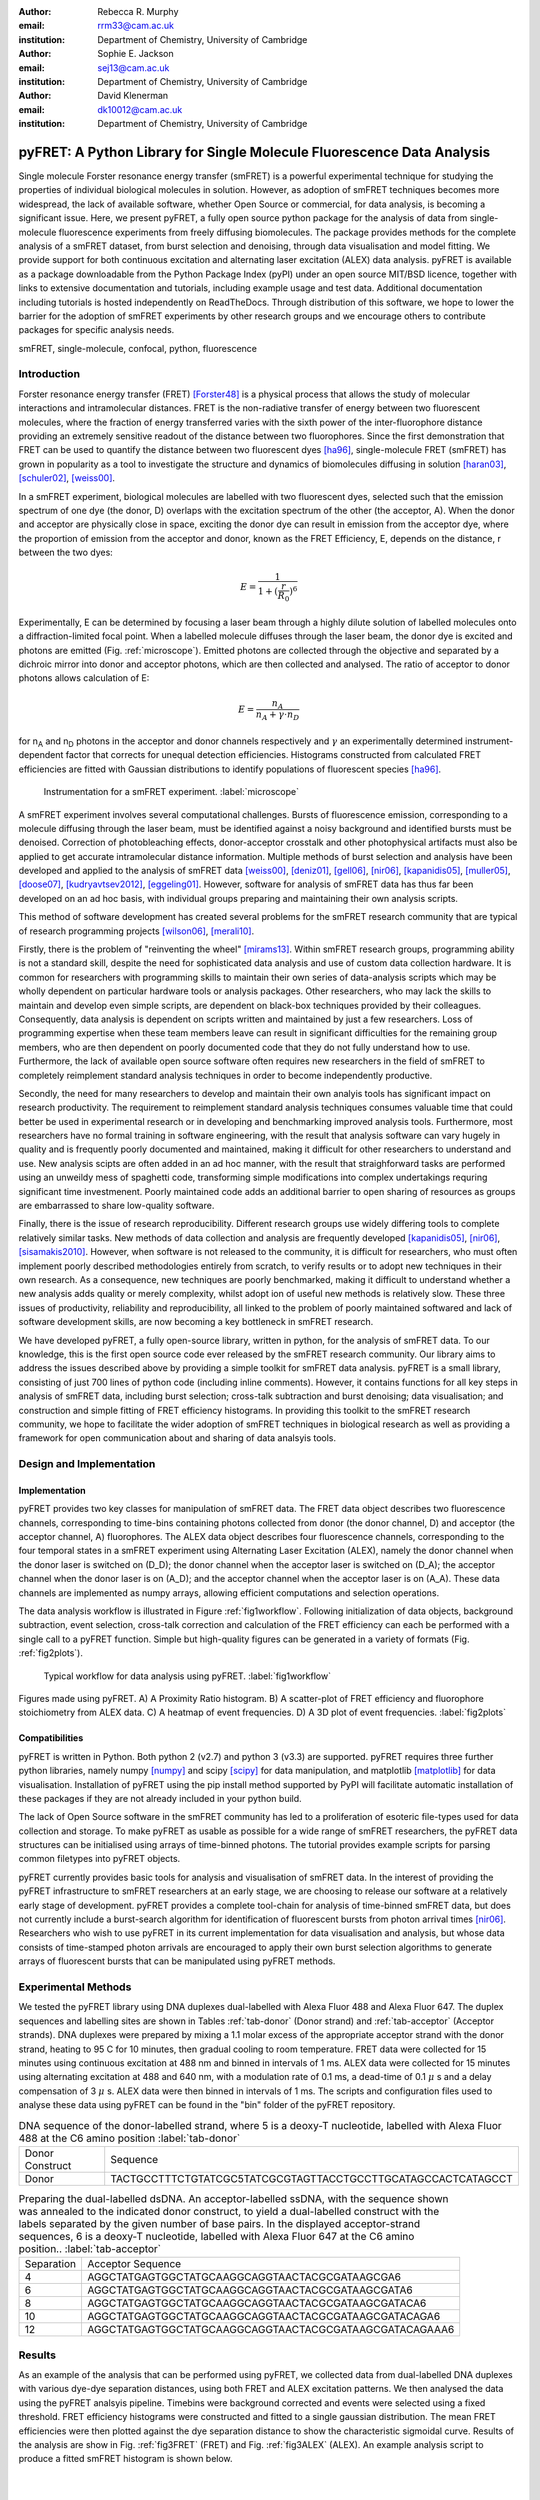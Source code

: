 :author: Rebecca R. Murphy
:email: rrm33@cam.ac.uk
:institution: Department of Chemistry, University of Cambridge

:author: Sophie E. Jackson
:email: sej13@cam.ac.uk
:institution: Department of Chemistry, University of Cambridge

:author: David Klenerman
:email: dk10012@cam.ac.uk
:institution: Department of Chemistry, University of Cambridge

------------------------------------------------------------------------
pyFRET: A Python Library for Single Molecule Fluorescence Data Analysis
------------------------------------------------------------------------

.. class:: abstract

   Single molecule Forster resonance energy transfer (smFRET) is a powerful experimental technique for studying the properties of individual biological molecules in solution. 
   However, as adoption of smFRET techniques becomes more widespread, the lack of available software, whether Open Source or commercial, for data analysis, is becoming a significant issue. 
   Here, we present pyFRET, a fully open source python package for the analysis of data from single-molecule fluorescence experiments from freely diffusing biomolecules. 
   The package provides methods for the complete analysis of a smFRET dataset, from burst selection and denoising, through data visualisation and model fitting. We provide support for both continuous excitation and alternating laser excitation (ALEX) data analysis. 
   pyFRET is available as a package downloadable from the Python Package Index (pyPI) under an open source MIT/BSD licence, together with links to extensive documentation and tutorials, including example usage and test data. 
   Additional documentation including tutorials is hosted independently on ReadTheDocs. 
   Through distribution of this software, we hope to lower the barrier for the adoption of smFRET experiments by other research groups and we encourage others to contribute packages for specific analysis needs.    

.. class:: keywords

   smFRET, single-molecule, confocal, python, fluorescence


Introduction
------------

Forster resonance energy transfer (FRET) [Forster48]_ is a physical process that allows the study of molecular interactions and intramolecular distances. 
FRET is the non-radiative transfer of energy between two fluorescent molecules, where the fraction of energy transferred varies with the sixth power of the inter-fluorophore distance providing an extremely sensitive readout of the distance between two fluorophores. 
Since the first demonstration that FRET can be used to quantify the distance between two fluorescent dyes [ha96]_, single-molecule FRET (smFRET) has grown in popularity as a tool to investigate the structure and dynamics of biomolecules diffusing in solution [haran03]_, [schuler02]_, [weiss00]_.

In a smFRET experiment, biological molecules are labelled with two fluorescent dyes, selected such that the emission spectrum of one dye (the donor, D) overlaps with the excitation spectrum of the other (the acceptor, A). 
When the donor and acceptor are physically close in space, exciting the donor dye can result in emission from the acceptor dye, where the proportion of emission from the acceptor and donor, known as the FRET Efficiency, E, depends on the distance, r between the two dyes:

.. math::

  E = \frac{1}{1 + (\frac{r}{R_0})^6}


Experimentally, E can be determined by focusing a laser beam through a highly dilute solution of labelled molecules onto a diffraction-limited focal point. When a labelled molecule diffuses through the laser beam, the donor dye is excited and photons are emitted (Fig. :ref:`microscope`). 
Emitted photons are collected through the objective and separated by a dichroic mirror into donor and acceptor photons, which are then collected and analysed. The ratio of acceptor to donor photons allows calculation of E:

.. math::

  E = \frac{n_A}{n_A + \gamma \cdot n_D}

for n\ :sub:`A` and n\ :sub:`D` photons in the acceptor and donor channels respectively and :math:`\gamma` an experimentally determined instrument-dependent factor that corrects for unequal detection efficiencies. 
Histograms constructed from calculated FRET efficiencies are fitted with Gaussian distributions to identify populations of fluorescent species [ha96]_.

.. figure:: S1_diagram_scheme.pdf
   
   Instrumentation for a smFRET experiment. :label:`microscope`


A smFRET experiment involves several computational challenges. 
Bursts of fluorescence emission, corresponding to a molecule diffusing through the laser beam, must be identified against a noisy background and identified bursts must be denoised. 
Correction of photobleaching effects, donor-acceptor crosstalk and other photophysical artifacts must also be applied to get accurate intramolecular distance information. Multiple methods of burst selection and analysis have been developed and applied to the analysis of smFRET data [weiss00]_, [deniz01]_, [gell06]_, [nir06]_, [kapanidis05]_, [muller05]_, [doose07]_, [kudryavtsev2012]_, [eggeling01]_. 
However, software for analysis of smFRET data has thus far been developed on an ad hoc basis, with individual groups preparing and maintaining their own analysis scripts. 

This method of software development has created several problems for the smFRET research community that are typical of research programming projects [wilson06]_, [merali10]_. 

Firstly, there is the problem of "reinventing the wheel" [mirams13]_. Within smFRET research groups, programming ability is not a standard skill, despite the need for sophisticated data analysis and use of custom data collection hardware. 
It is common for researchers with programming skills to maintain their own series of data-analysis scripts which may be wholly dependent on particular hardware tools or analysis packages. 
Other researchers, who may lack the skills to maintain and develop even simple scripts, are dependent on black-box techniques provided by their colleagues. Consequently, data analysis is dependent on scripts written and maintained by just a few researchers. 
Loss of programming expertise when these team members leave can result in significant difficulties for the remaining group members, who are then dependent on poorly documented code that they do not fully understand how to use. 
Furthermore, the lack of available open source software often requires new researchers in the field of smFRET to completely reimplement standard analysis techniques in order to become independently productive.    

Secondly, the need for many researchers to develop and maintain their own analyis tools has significant impact on research productivity. 
The requirement to reimplement standard analysis techniques consumes valuable time that could better be used in experimental research or in developing and benchmarking improved analysis tools. 
Furthermore, most researchers have no formal training in software engineering, with the result that analysis software can vary hugely in quality and is frequently poorly documented and maintained, making it difficult for other researchers to understand and use. 
New analysis scipts are often added in an ad hoc manner, with the result that straighforward tasks are performed using an unweildy mess of spaghetti code, transforming simple modifications into complex undertakings requring significant time investmenent. 
Poorly maintained code adds an additional barrier to open sharing of resources as groups are embarrassed to share low-quality software.  

Finally, there is the issue of research reproducibility. Different research groups use widely differing tools to complete relatively similar tasks. 
New methods of data collection and analysis are frequently developed [kapanidis05]_, [nir06]_, [sisamakis2010]_. 
However, when software is not released to the community, it is difficult for researchers, who must often implement poorly described methodologies entirely from scratch, to verify results or to adopt new techniques in their own research. As a consequence, new techniques are poorly benchmarked, making it difficult to understand whether a new analysis adds quality or merely complexity, whilst adopt
ion of useful new methods is relatively slow. 
These three issues of productivity, reliability and reproducibility, all linked to the problem of poorly maintained softwared and lack of software development skills, are now becoming a key bottleneck in smFRET research.  

We have developed pyFRET, a fully open-source library, written in python, for the analysis of smFRET data. 
To our knowledge, this is the first open source code ever released by the smFRET research community. 
Our library aims to address the issues described above by providing a simple toolkit for smFRET data analysis. 
pyFRET is a small library, consisting of just 700 lines of python code (including inline comments). 
However, it contains functions for all key steps in analysis of smFRET data, including burst selection; cross-talk subtraction and burst denoising; data visualisation; and construction and simple fitting of FRET efficiency histograms. 
In providing this toolkit to the smFRET research community, we hope to facilitate the wider adoption of smFRET techniques in biological research as well as providing a framework for open communication about and sharing of data analsyis tools.


Design and Implementation
-------------------------

Implementation
++++++++++++++

pyFRET provides two key classes for manipulation of smFRET data. 
The FRET data object describes two fluorescence channels, corresponding to time-bins containing photons collected from donor (the donor channel, D) and acceptor (the acceptor channel, A) fluorophores. 
The ALEX data object describes four fluorescence channels, corresponding to the four temporal states in a smFRET experiment using Alternating Laser Excitation (ALEX), namely the donor channel when the donor laser is switched on (D_D); the donor channel when the acceptor laser is switched on (D_A); the acceptor channel when the donor laser is on (A_D); and the acceptor channel when the acceptor laser is on (A_A). 
These data channels are implemented as numpy arrays, allowing efficient computations and selection operations.

The data analysis workflow is illustrated in Figure :ref:`fig1workflow`. 
Following initialization of data objects, background subtraction, event selection, cross-talk correction and calculation of the FRET efficiency can each be performed with a single call to a pyFRET function. 
Simple but high-quality figures can be generated in a variety of formats (Fig. :ref:`fig2plots`). 

.. figure:: workflow_new.pdf
   :figclass: w
   
   Typical workflow for data analysis using pyFRET. :label:`fig1workflow`

.. figure:: 6bp_example.pdf
    :align: center

    Figures made using pyFRET. A) A Proximity Ratio histogram. B) A scatter-plot of FRET efficiency and fluorophore stoichiometry from ALEX data. C) A heatmap of event frequencies.  D) A 3D plot of event frequencies. :label:`fig2plots`


Compatibilities
+++++++++++++++

pyFRET is written in Python. Both python 2 (v2.7) and python 3 (v3.3) are supported. 
pyFRET requires three further python libraries,  namely numpy [numpy]_ and scipy [scipy]_ for data manipulation, and matplotlib [matplotlib]_ for data visualisation.
Installation of pyFRET using the pip install method supported by PyPI will facilitate automatic installation of these packages if they are not already included in your python build. 

The lack of Open Source software in the smFRET community has led to a proliferation of esoteric file-types used for data collection and storage. 
To make pyFRET as usable as possible for a wide range of smFRET researchers, the pyFRET data structures can be initialised using arrays of time-binned photons. The tutorial provides example scripts for parsing common filetypes into pyFRET objects.

pyFRET currently provides basic tools for analysis and visualisation of smFRET data. 
In the interest of providing the pyFRET infrastructure to smFRET researchers at an early stage, we are choosing to release our software at a relatively early stage of development. 
pyFRET provides a complete tool-chain for analysis of time-binned smFRET data, but does not currently include a burst-search algorithm for identification of fluorescent bursts from photon arrival times [nir06]_. 
Researchers who wish to use pyFRET in its current implementation for data visualisation and analysis, but whose data consists of time-stamped photon arrivals are encouraged to apply their own burst selection algorithms to generate arrays of fluorescent bursts that can be manipulated using pyFRET methods.  


Experimental Methods
--------------------
We tested the pyFRET library using DNA duplexes dual-labelled with Alexa Fluor 488 and Alexa Fluor 647. The duplex sequences and labelling sites are shown in Tables :ref:`tab-donor` (Donor strand) and :ref:`tab-acceptor` (Acceptor strands). 
DNA duplexes were prepared by mixing a 1.1 molar excess of the appropriate acceptor strand with the donor strand, heating to 95 C for 10 minutes, then gradual cooling to room temperature. 
FRET data were collected for 15 minutes using continuous excitation at 488 nm and binned in intervals of 1 ms. 
ALEX data were collected for 15 minutes using alternating excitation at 488 and 640 nm, with a modulation rate of 0.1 ms, a dead-time of 0.1 :math:`\mu` s and a delay compensation of 3 :math:`\mu` s. 
ALEX data were then binned in intervals of 1 ms. The scripts and configuration files used to analyse these data using pyFRET can be found in the "bin" folder of the pyFRET repository.

.. table:: DNA sequence of the donor-labelled strand, where 5 is a deoxy-T nucleotide, labelled with Alexa Fluor 488 at the C6 amino position  :label:`tab-donor`
   :class: w

   +-----------------+----------------------------------------------------------------+
   | Donor Construct | Sequence                                                       |
   +-----------------+----------------------------------------------------------------+
   | Donor           | TACTGCCTTTCTGTATCGC5TATCGCGTAGTTACCTGCCTTGCATAGCCACTCATAGCCT   |
   +-----------------+----------------------------------------------------------------+

.. table:: Preparing the dual-labelled dsDNA. An acceptor-labelled ssDNA, with the sequence shown was annealed to the indicated donor construct, to yield a dual-labelled construct with the labels separated by the given number of base pairs. In the displayed acceptor-strand sequences, 6 is a deoxy-T nucleotide, labelled with Alexa Fluor 647 at the C6 amino position.. :label:`tab-acceptor`
   :class: w

   +------------+-----------------------------------------------------------+
   | Separation | Acceptor Sequence                                         |
   +------------+-----------------------------------------------------------+
   | 4          | AGGCTATGAGTGGCTATGCAAGGCAGGTAACTACGCGATAAGCGA6            |
   +------------+-----------------------------------------------------------+
   | 6          | AGGCTATGAGTGGCTATGCAAGGCAGGTAACTACGCGATAAGCGATA6          |
   +------------+-----------------------------------------------------------+
   | 8          | AGGCTATGAGTGGCTATGCAAGGCAGGTAACTACGCGATAAGCGATACA6        | 
   +------------+-----------------------------------------------------------+
   | 10         | AGGCTATGAGTGGCTATGCAAGGCAGGTAACTACGCGATAAGCGATACAGA6      |
   +------------+-----------------------------------------------------------+
   | 12         | AGGCTATGAGTGGCTATGCAAGGCAGGTAACTACGCGATAAGCGATACAGAAA6    |
   +------------+-----------------------------------------------------------+

Results
-------
As an example of the analysis that can be performed using pyFRET, we collected data from dual-labelled DNA duplexes with various dye-dye separation distances, using both FRET and ALEX excitation patterns. 
We then analysed the data using the pyFRET analsyis pipeline. 
Timebins were background corrected and events were selected using a fixed threshold. 
FRET efficiency histograms were constructed and fitted to a single gaussian distribution. 
The mean FRET efficiencies were then plotted against the dye separation distance to show the characteristic sigmoidal curve. 
Results of the analysis are show in Fig. :ref:`fig3FRET` (FRET) and Fig. :ref:`fig3ALEX` (ALEX). 
An example analysis script to produce a fitted smFRET histogram is shown below.

|
|
|
|
|

.. raw:: pdf
  
  PageBreak oneColumn


.. code-block:: python

  from pyFRET import pyFRET as pft

  # read data
  my_directory = "path/to/my/files"
  list_of_files = ["file1.csv", "file2.csv", "file3.csv"]
  my_data = pft.parse_csv(my_directory, list_of_files)

  # background correction and event selection
  my_data.subtract_bckd(auto_donor, auto_acceptor) 
  my_data.threshold_AND(T_donor, T_acceptor) 
  my_data.subtract_crosstalk(cross_DtoA, cross_AtoD) 

  # make histogram of FRET efficiency and fit
  my_data.build_histogram(filepath, csvname, \
    gamma=g_factor, bin_min=0.0, bin_max=1.0, \
    bin_width=0.02, image=True, imgname=my_histogram, \
    imgtype="png", gauss=True, gaussname="gaussfit")


.. figure:: FRET_AND.pdf
    :align: center

    Analysis of FRET data from DNA duplexes using pyFRET. A - E: Fitted FRET histograms from DNA duplexes labelled with a dye-dye separation of 4, 6, 8, 10 and 12 base pairs respectively. F) Characteristic sigmoidal curve of FRET efficiency against dye-dye distance. :label:`fig3FRET`

.. figure:: FRET_ALEX.pdf
    :align: center

    Analysis of ALEX data from DNA duplexes using pyALEX. A - E: Fitted FRET histograms from DNA duplexes labelled with a dye-dye separation of 4, 6, 8, 10 and 12 base pairs respectively. F) Characteristic sigmoidal curve of FRET efficiency against dye-dye distance. :label:`fig3ALEX`



Conclusion
----------

pyFRET is available to download from PyPI under an open source MIT/BSD licence from the Python Package Index. 
Documentation can also be found here, whilst a more extensive tutorial, including example scripts, can be found on our website at ReadTheDocs.

pyFRET currently provides basic tools for burst selection and denoising, based on simple thresholding and noise subtraction techniques. 
We are aware that more sophisticated methodologies exist and are currently working to produce and open source burst selection algorithm based on photon arrival times [nir06]_ as well as stochastic denoising algorithms [kudryavtsev2012]_. 
We have also developed a novel analysis method based on Bayesian statistics [murphy14]_, for which source code is available (https://bitbucket.org/rebecca_roisin/fret-inference}) and which could be folded into the pyFRET library. 
We are also working to increase support for the wide variety of file formats that result from custom-built data collection hardware. 

smFRET is a fast-developing and active research field and we are keen to support scientific progress through development of high-quality usable software. 
We are keen to work with others to enable their use of and contribution to the pyFRET library. 
We welcome requests for custom analysis requirements and are happy to support others who wish to contribute additional code to the pyFRET infrastucture.


References
----------
.. [Atr03] P. Atreides. *How to catch a sandworm*,
           Transactions on Terraforming, 21(3):261-300, August 2003.

.. [Forster48]  T. Forster. *Zweischenmolekulare energiewanderung undfluoreszenz*,
                Annalen der Physik, 2:55-75, 1948.

.. [ha96] T. Ha, T. Enderle, D. F. Ogletree, D. S. Chemla, P. R. Selvin and S. Weiss. *Probing the interaction between two single molecules: Fluorescence     resonance energy transfer between a single donor and a single acceptor*,
          Proc. Natl. Acad. Sci. U.S.A., 93(13):6264-6268, June 196.

.. [haran03]  G. Haran. *Single-molecule fluorescence spectroscopy of biomolecular folding*,
              J. Phys.: Condens. Matter, 15(32):R1291-R1317, August 2003.

.. [schuler02]  B. Schuler, E. A. Lipman and E. A. Eaton. *Probing the free-energy surface for protein folding with single-molecule fluorescence spectroscopy*,
                Nature, 419(6908):743-747, October 2002.

.. [weiss00]  S. Weiss. *Measuring conformational dynamics of biomolecules by single molecule fluorescence spectroscopy*,
              Nat. Struct. Mol. Biol, 7(9):724-729, September 2002.

.. [deniz01]  A. A. Deniz, T. A. Lawrence M. Dahan D. S. Chemla, P. S. Schultz and S. Weiss. *Ratiometric single-molecule studies of freely diffusing molecules*,
              Annu. Rev. Phys. Chem., 52:233-253, 2002.

.. [gell06] C. Gell, D. Brockwell and A. Smith. *Handbook of single molecule fluorescence*,
            OUP (Oxford), 2006.

.. [nir06]  E. Nir, X. Michalet, K. M. Hamadani, T. A. Laurence, D. Neuhauser, Y. Kovchegov and S. Weiss. *Shot-noise limited single-molecule FRET histograms: Comparison between theory and experiments*,
            J. Phys. Chem. B, 110(44):22103-22124, November 2006.

.. [kapanidis05]  A. N. Kapanidis, T. A. Laurence, N. K. Lee, E. Margeat, X. Kong and S. Weiss. *Alternating-laser excitation of single molecules*,
                  Acc. Chem. Res., 38:532-533, 2005.

.. [muller05] B. K. Muller, E. Zaychikov, C. Brauchle and D. C. Lamb. *Pulsed interleaved excitation*,
              Biophys. J., 89(5):3502-3522, November 2005.

.. [doose07]  S. Doose, M. Heilemann, X. Michalet, S. Weiss and A. N. Kapanidis. *Periodic acceptor excitation spectroscopy of single molecules*,
              Eur. Biophys. J., 36:669-674, 2007.

..	[sisamakis2010]	E. Sisamakis, A. Valeri, S. Kalinin, P. J. Rothwell and C. A. M. Seidel. *Accurate Single-Molecule FRET Studies Using Multiparameter Fluorescence Detection*, 
					Methods in Enzymology, 475:455-514, 2010.

.. [kudryavtsev2012]  author =    V. Kudryavtsev, M. Sikor, S. Kalinin, D. Mokranjac, C. A. M. Seidel and D. C. Lamb. *Combining MFD and PIE for Accurate Single-Pair Förster Resonance Energy Transfer Measurements*,
                        ChemPhysChem, 13:1060-1078, 2012.

.. [eggeling01] C. Eggeling, S. Berger, L. Brand, J. R. Fries, J. Schaffer, A. Volkmer and C. A. M. Seidel. *Data registration and selective single-molecule analysis using multi-parameter fluorescence detection*,
                J. Biotechnol., 86:163-180, 2001.

.. [wilson06] G. Wilson. *Where's the real bottleneck in scientific computing?*,
              American Scientist, 94:5-6, 2006.

.. [merali10] Z. Merali. *Computational science: Error, why scientific programming does not compute*,
              Nature, 467:775-777, 2010.

.. [mirams13] G. R. Mirams,C. J. Arthurs, M. O. Bernabeu, R. Bordas, J. Cooper, A. Corrias, Y. Davit, S.-J. Dunn, A. G. Fletcher, D. G. Harvey, M. E. Marsh, J. M. Osborne, P. Pathmanathan, J. Pitt-Francis, J. Southern,  N. Zemzemi and D. J. Gavaghan. *Chaste: An Open Source C++ Library for Computational Physiology and Biology*,
              PLOS Comp. Biol., 9:e1002970-e1002970, 2013.

..  [murphy14] R. R. Murphy, G. Danezis, M. H. Horrocks, S. E. Jackson and D. Klenerman. *Bayesian Inference of Accurate Population Sizes and FRET Efficiencies from Single Diffusing Biomolecules*,
               Anal. Chem.,  http://dx.doi.org/10.1021/ac501188r, 2014.

..	[numpy]	S. van der Walt, S. C. Colbert and G. Varoquaux. *The NumPy Array: A Structure for Efficient Numerical Computation*, 
			Computing in Science & Engineering, 13:22-30, 2011. 

..	[scipy]	K. J. Millman and M. Aivazis. *Python for Scientists and Engineers*,
			Computing in Science & Engineering, 13:9-12, 2011.

..	[matplotlib]	J. D. Hunter. *Matplotlib: A 2D graphics environment*,
					IEEE Comp. Soc., 9(3):90-95, 2007.